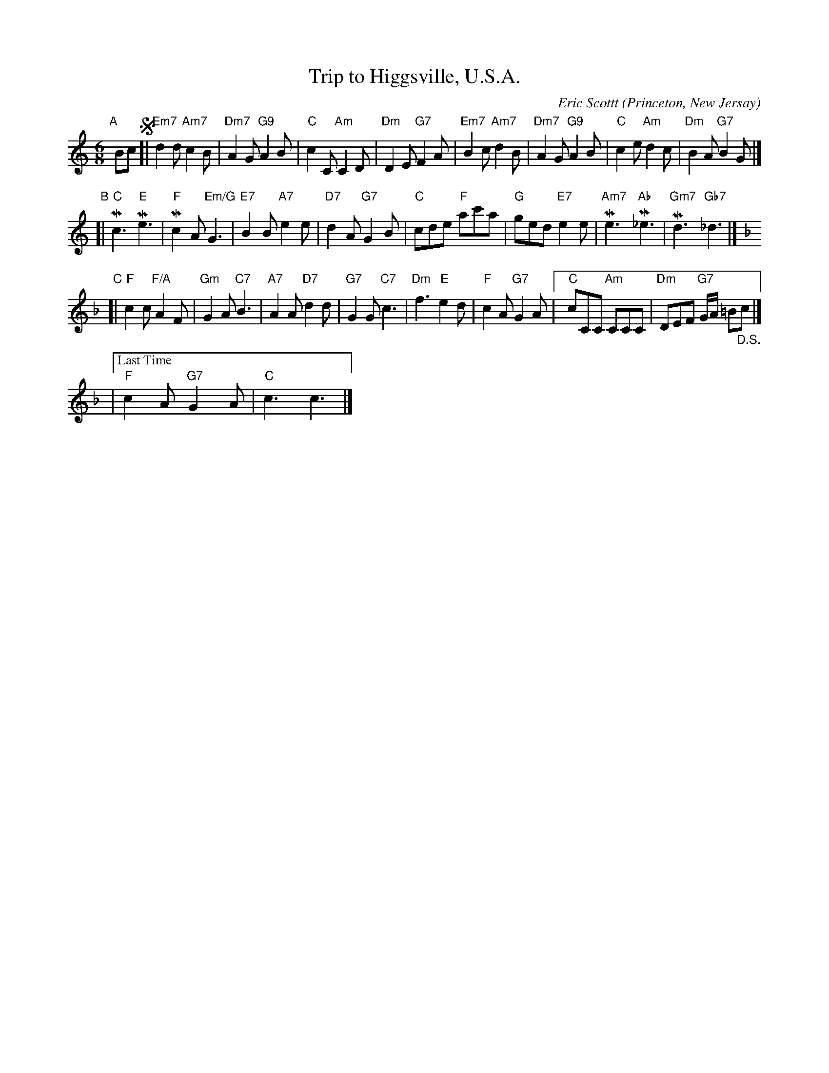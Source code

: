 X: 1
T: Trip to Higgsville, U.S.A.
C: Eric Scottt
O: Princeton, New Jersay
%R: jig
Z: Collected and edited 2014 by John Chambers <jc:trillian.mit.edu>
B: GEMS The Best of the Country Dance and Song Society Diamond Jubilee Music, Dance and Song Contest 1993 p.45
M: 6/8
L: 1/8
K: C
% - - - - - - - - - - - - - - - - - - - - - - - - -
"A"[|] Bc !segno![|\
"Em7"d2d "Am7"c2B | "Dm7"A2G "G9"A2B | "C"c2C "Am"C2D | "Dm"D2E "G7"F2A |\
"Em7"B2c "Am7"d2B | "Dm7"A2G "G9"A2B | "C"c2e "Am"d2c | "Dm"B2A "G7"B2G |]
"B"[|\
"C"Mc3 "E"Me3 | "F"Mc2A "Em/G"G3 | "E7"B2B "A7"e2e | "D7"d2A "G7"G2B |\
"C"cde "F"ac'a | "G"ged "E7"e2e | "Am7"Me3 "Ab"M_e3 | "Gm7"Md3 "Gb7"_d3 |][K:F]
"C"[|\
"F"c2c "F/A"A2F | "Gm"G2A "C7"B3 | "A7"A2A "D7"d2d | "G7"G2G "C7"c3 |\
"Dm"f3 "E"e2d | "F"c2A "G7"G2A |[" " "C"cCC "Am"CCC | "Dm"DEF "G7"G/A/ =B"_D.S."c |]
|["Last Time" "F"c2A "G7"G2A | "C"c3 c3 |]
% - - - - - - - - - - - - - - - - - - - - - - - - -
